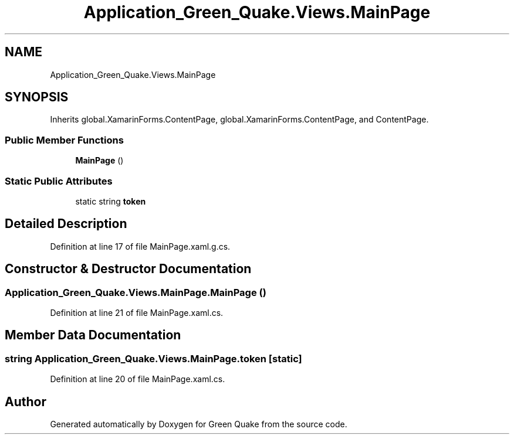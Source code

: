 .TH "Application_Green_Quake.Views.MainPage" 3 "Thu Apr 29 2021" "Version 1.0" "Green Quake" \" -*- nroff -*-
.ad l
.nh
.SH NAME
Application_Green_Quake.Views.MainPage
.SH SYNOPSIS
.br
.PP
.PP
Inherits global\&.XamarinForms\&.ContentPage, global\&.XamarinForms\&.ContentPage, and ContentPage\&.
.SS "Public Member Functions"

.in +1c
.ti -1c
.RI "\fBMainPage\fP ()"
.br
.in -1c
.SS "Static Public Attributes"

.in +1c
.ti -1c
.RI "static string \fBtoken\fP"
.br
.in -1c
.SH "Detailed Description"
.PP 
Definition at line 17 of file MainPage\&.xaml\&.g\&.cs\&.
.SH "Constructor & Destructor Documentation"
.PP 
.SS "Application_Green_Quake\&.Views\&.MainPage\&.MainPage ()"

.PP
Definition at line 21 of file MainPage\&.xaml\&.cs\&.
.SH "Member Data Documentation"
.PP 
.SS "string Application_Green_Quake\&.Views\&.MainPage\&.token\fC [static]\fP"

.PP
Definition at line 20 of file MainPage\&.xaml\&.cs\&.

.SH "Author"
.PP 
Generated automatically by Doxygen for Green Quake from the source code\&.

